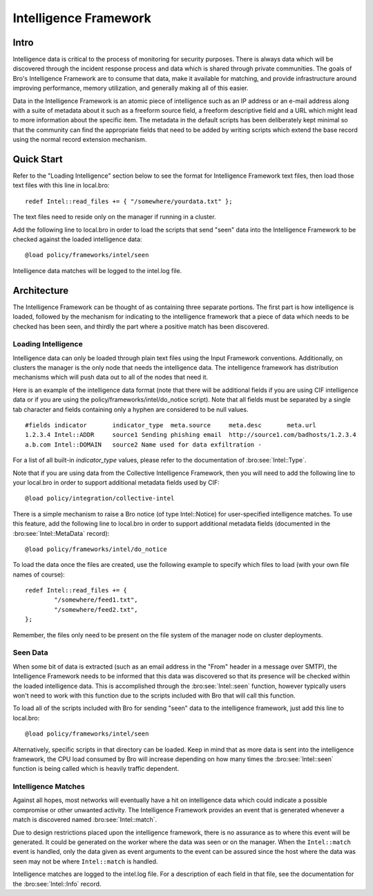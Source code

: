 
======================
Intelligence Framework
======================

Intro
-----

Intelligence data is critical to the process of monitoring for
security purposes.  There is always data which will be discovered
through the incident response process and data which is shared through
private communities.  The goals of Bro's Intelligence Framework are to
consume that data, make it available for matching, and provide
infrastructure around improving performance, memory utilization, and
generally making all of this easier.

Data in the Intelligence Framework is an atomic piece of intelligence
such as an IP address or an e-mail address along with a suite of
metadata about it such as a freeform source field, a freeform
descriptive field and a URL which might lead to more information about
the specific item.  The metadata in the default scripts has been
deliberately kept minimal so that the community can find the
appropriate fields that need to be added by writing scripts which extend the
base record using the normal record extension mechanism.

Quick Start
-----------

Refer to the "Loading Intelligence" section below to see the format
for Intelligence Framework text files, then load those text files with
this line in local.bro::

	redef Intel::read_files += { "/somewhere/yourdata.txt" };

The text files need to reside only on the manager if running in a
cluster.

Add the following line to local.bro in order to load the scripts
that send "seen" data into the Intelligence Framework to be checked against
the loaded intelligence data::

	@load policy/frameworks/intel/seen

Intelligence data matches will be logged to the intel.log file.

Architecture
------------

The Intelligence Framework can be thought of as containing three
separate portions.  The first part is how intelligence is loaded,
followed by the mechanism for indicating to the intelligence framework
that a piece of data which needs to be checked has been seen, and
thirdly the part where a positive match has been discovered.

Loading Intelligence
********************

Intelligence data can only be loaded through plain text files using
the Input Framework conventions.  Additionally, on clusters the
manager is the only node that needs the intelligence data.  The
intelligence framework has distribution mechanisms which will push
data out to all of the nodes that need it.

Here is an example of the intelligence data format (note that there will be
additional fields if you are using CIF intelligence data or if you are
using the policy/frameworks/intel/do_notice script).  Note that all fields
must be separated by a single tab character and fields containing only a
hyphen are considered to be null values. ::

	#fields	indicator	indicator_type	meta.source	meta.desc	meta.url
	1.2.3.4	Intel::ADDR	source1	Sending phishing email	http://source1.com/badhosts/1.2.3.4
	a.b.com	Intel::DOMAIN	source2	Name used for data exfiltration	-

For a list of all built-in `indicator_type` values, please refer to the
documentation of :bro:see:`Intel::Type`.

Note that if you are using data from the Collective Intelligence Framework,
then you will need to add the following line to your local.bro in order
to support additional metadata fields used by CIF::

	@load policy/integration/collective-intel

There is a simple mechanism to raise a Bro notice (of type Intel::Notice)
for user-specified intelligence matches.  To use this feature, add the
following line to local.bro in order to support additional metadata fields
(documented in the :bro:see:`Intel::MetaData` record)::

	@load policy/frameworks/intel/do_notice

To load the data once the files are created, use the following example
to specify which files to load (with your own file names of course)::

	redef Intel::read_files += {
		"/somewhere/feed1.txt",
		"/somewhere/feed2.txt",
	};

Remember, the files only need to be present on the file system of the
manager node on cluster deployments.

Seen Data
*********

When some bit of data is extracted (such as an email address in the
"From" header in a message over SMTP), the Intelligence Framework
needs to be informed that this data was discovered so that its presence
will be checked within the loaded intelligence data.  This is
accomplished through the :bro:see:`Intel::seen` function, however
typically users won't need to work with this function due to the
scripts included with Bro that will call this function.

To load all of the scripts included with Bro for sending "seen" data to
the intelligence framework, just add this line to local.bro::

	@load policy/frameworks/intel/seen

Alternatively, specific scripts in that directory can be loaded.
Keep in mind that as more data is sent into the
intelligence framework, the CPU load consumed by Bro will increase
depending on how many times the :bro:see:`Intel::seen` function is
being called which is heavily traffic dependent.


Intelligence Matches
********************

Against all hopes, most networks will eventually have a hit on
intelligence data which could indicate a possible compromise or other
unwanted activity.  The Intelligence Framework provides an event that
is generated whenever a match is discovered named :bro:see:`Intel::match`.

Due to design restrictions placed upon
the intelligence framework, there is no assurance as to where this
event will be generated.  It could be generated on the worker where
the data was seen or on the manager.  When the ``Intel::match`` event is
handled, only the data given as event arguments to the event can be
assured since the host where the data was seen may not be where
``Intel::match`` is handled.

Intelligence matches are logged to the intel.log file.  For a description of
each field in that file, see the documentation for the :bro:see:`Intel::Info`
record.

